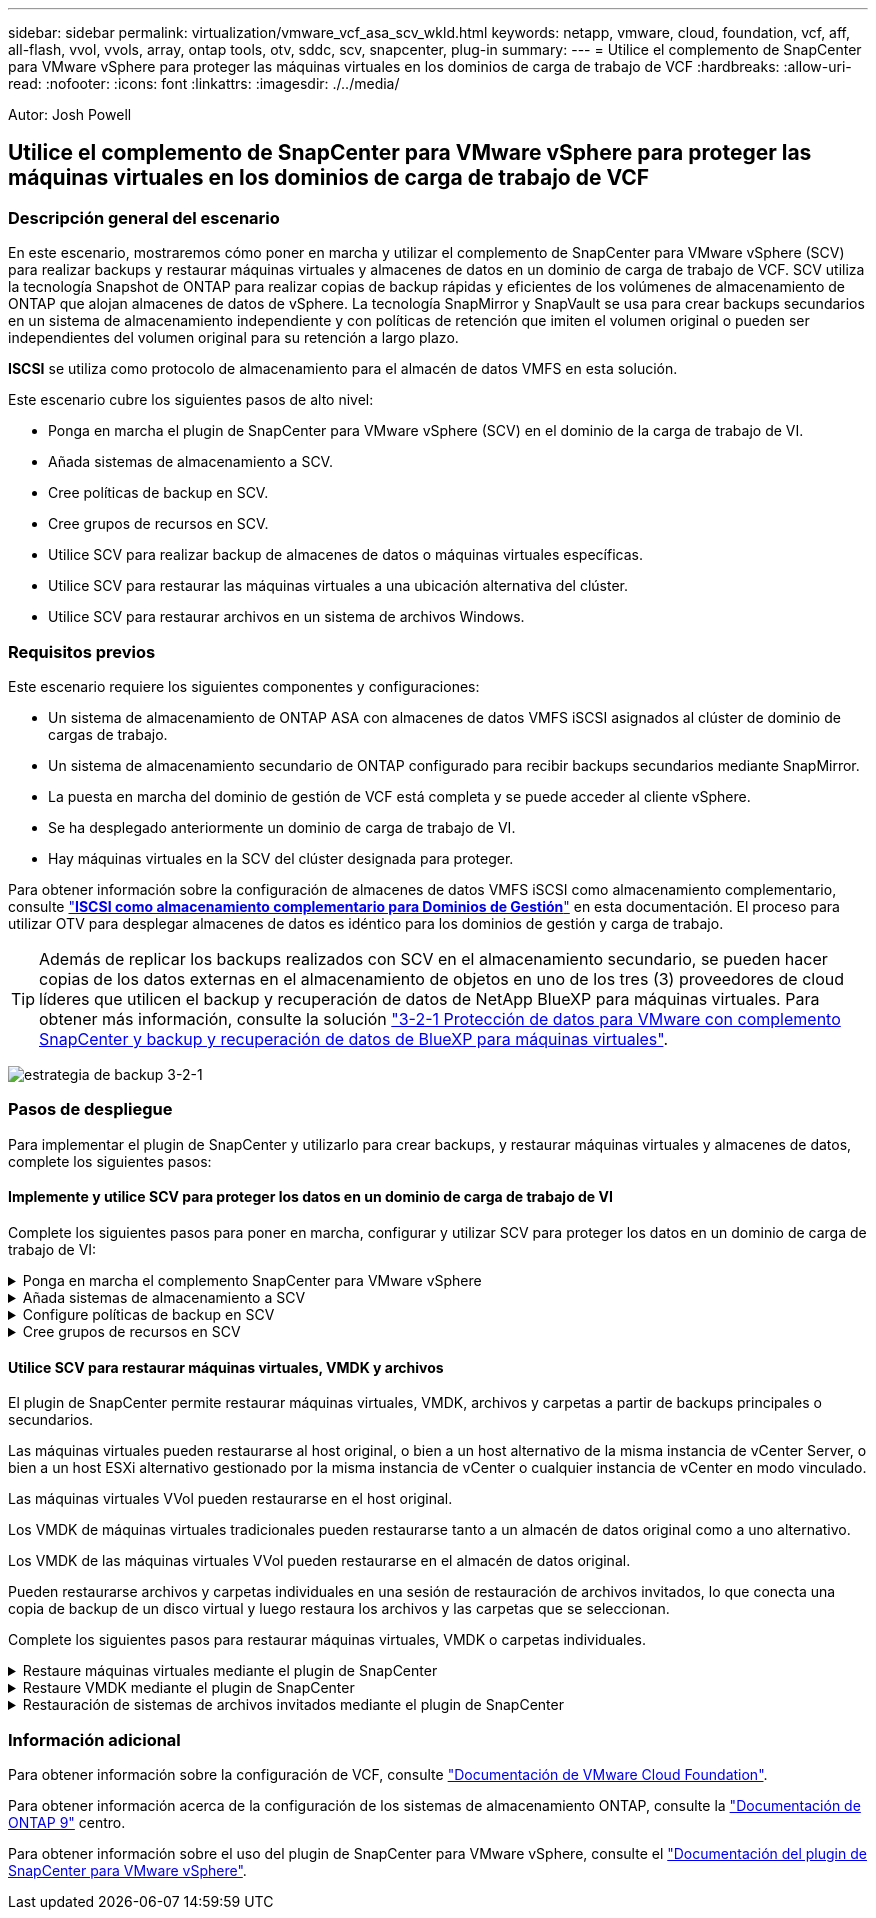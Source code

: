 ---
sidebar: sidebar 
permalink: virtualization/vmware_vcf_asa_scv_wkld.html 
keywords: netapp, vmware, cloud, foundation, vcf, aff, all-flash, vvol, vvols, array, ontap tools, otv, sddc, scv, snapcenter, plug-in 
summary:  
---
= Utilice el complemento de SnapCenter para VMware vSphere para proteger las máquinas virtuales en los dominios de carga de trabajo de VCF
:hardbreaks:
:allow-uri-read: 
:nofooter: 
:icons: font
:linkattrs: 
:imagesdir: ./../media/


[role="lead"]
Autor: Josh Powell



== Utilice el complemento de SnapCenter para VMware vSphere para proteger las máquinas virtuales en los dominios de carga de trabajo de VCF



=== Descripción general del escenario

En este escenario, mostraremos cómo poner en marcha y utilizar el complemento de SnapCenter para VMware vSphere (SCV) para realizar backups y restaurar máquinas virtuales y almacenes de datos en un dominio de carga de trabajo de VCF. SCV utiliza la tecnología Snapshot de ONTAP para realizar copias de backup rápidas y eficientes de los volúmenes de almacenamiento de ONTAP que alojan almacenes de datos de vSphere. La tecnología SnapMirror y SnapVault se usa para crear backups secundarios en un sistema de almacenamiento independiente y con políticas de retención que imiten el volumen original o pueden ser independientes del volumen original para su retención a largo plazo.

*ISCSI* se utiliza como protocolo de almacenamiento para el almacén de datos VMFS en esta solución.

Este escenario cubre los siguientes pasos de alto nivel:

* Ponga en marcha el plugin de SnapCenter para VMware vSphere (SCV) en el dominio de la carga de trabajo de VI.
* Añada sistemas de almacenamiento a SCV.
* Cree políticas de backup en SCV.
* Cree grupos de recursos en SCV.
* Utilice SCV para realizar backup de almacenes de datos o máquinas virtuales específicas.
* Utilice SCV para restaurar las máquinas virtuales a una ubicación alternativa del clúster.
* Utilice SCV para restaurar archivos en un sistema de archivos Windows.




=== Requisitos previos

Este escenario requiere los siguientes componentes y configuraciones:

* Un sistema de almacenamiento de ONTAP ASA con almacenes de datos VMFS iSCSI asignados al clúster de dominio de cargas de trabajo.
* Un sistema de almacenamiento secundario de ONTAP configurado para recibir backups secundarios mediante SnapMirror.
* La puesta en marcha del dominio de gestión de VCF está completa y se puede acceder al cliente vSphere.
* Se ha desplegado anteriormente un dominio de carga de trabajo de VI.
* Hay máquinas virtuales en la SCV del clúster designada para proteger.


Para obtener información sobre la configuración de almacenes de datos VMFS iSCSI como almacenamiento complementario, consulte https://docs.netapp.com/us-en/netapp-solutions/virtualization/vmware_vcf_asa_supp_mgmt_iscsi.html["*ISCSI como almacenamiento complementario para Dominios de Gestión*"] en esta documentación. El proceso para utilizar OTV para desplegar almacenes de datos es idéntico para los dominios de gestión y carga de trabajo.


TIP: Además de replicar los backups realizados con SCV en el almacenamiento secundario, se pueden hacer copias de los datos externas en el almacenamiento de objetos en uno de los tres (3) proveedores de cloud líderes que utilicen el backup y recuperación de datos de NetApp BlueXP para máquinas virtuales. Para obtener más información, consulte la solución link:https://docs.netapp.com/us-en/netapp-solutions/ehc/bxp-scv-hybrid-solution.html["3-2-1 Protección de datos para VMware con complemento SnapCenter y backup y recuperación de datos de BlueXP para máquinas virtuales"].

image:vmware-vcf-asa-image108.png["estrategia de backup 3-2-1"]



=== Pasos de despliegue

Para implementar el plugin de SnapCenter y utilizarlo para crear backups, y restaurar máquinas virtuales y almacenes de datos, complete los siguientes pasos:



==== Implemente y utilice SCV para proteger los datos en un dominio de carga de trabajo de VI

Complete los siguientes pasos para poner en marcha, configurar y utilizar SCV para proteger los datos en un dominio de carga de trabajo de VI:

.Ponga en marcha el complemento SnapCenter para VMware vSphere
[%collapsible]
====
El plugin de SnapCenter se aloja en el dominio de gestión de VCF, pero se registra en el para el dominio de carga de trabajo de VI para vCenter. Se requiere una instancia de SCV para cada instancia de vCenter y, tenga en cuenta que un dominio de carga de trabajo puede incluir varios clústeres gestionados por una única instancia de vCenter.

Complete los siguientes pasos desde el cliente de vCenter para poner en marcha SCV en el dominio de cargas de trabajo de VI:

. Descargue el archivo OVA para la implementación de SCV desde el área de descarga del sitio de soporte de NetApp link:https://mysupport.netapp.com/site/products/all/details/scv/downloads-tab["*AQUÍ*"].
. Desde el dominio de gestión vCenter Client, seleccione *Desplegar plantilla OVF...*.
+
image:vmware-vcf-asa-image46.png["Desplegar Plantilla OVF..."]

+
{nbsp}

. En el asistente *Implementar plantilla OVF*, haga clic en el botón de opción *Archivo local* y, a continuación, seleccione cargar la plantilla OVF descargada anteriormente. Haga clic en *Siguiente* para continuar.
+
image:vmware-vcf-asa-image47.png["Seleccione una plantilla OVF"]

+
{nbsp}

. En la página *Seleccionar nombre y carpeta*, proporcione un nombre para la VM del broker de datos SCV y una carpeta en el dominio de administración. Haga clic en *Siguiente* para continuar.
. En la página *Select a compute resource*, seleccione el cluster de dominio de administración o el host ESXi específico dentro del cluster para instalar la VM.
. Revise la información relativa a la plantilla OVF en la página *Detalles de revisión* y acepte los términos de licencia en la página *Acuerdos de licencia*.
. En la página *Seleccionar almacenamiento*, elija el almacén de datos en el que se instalará la VM y seleccione el *formato de disco virtual* y *Política de almacenamiento de VM*. En esta solución, la máquina virtual se instalará en un almacén de datos VMFS iSCSI ubicado en un sistema de almacenamiento de ONTAP, como se ha puesto en marcha previamente en una sección separada de este documento. Haga clic en *Siguiente* para continuar.
+
image:vmware-vcf-asa-image48.png["Seleccione una plantilla OVF"]

+
{nbsp}

. En la página *Seleccionar red*, seleccione la red de administración que pueda comunicarse con el dispositivo vCenter del dominio de carga de trabajo y con los sistemas de almacenamiento ONTAP primario y secundario.
+
image:vmware-vcf-asa-image49.png["seleccione la red de gestión"]

+
{nbsp}

. En la página *Personalizar plantilla* complete toda la información necesaria para la implementación:
+
** El FQDN o la IP, y credenciales para la carga de trabajo el dispositivo vCenter de dominio.
** Credenciales para la cuenta administrativa de SCV.
** Credenciales para la cuenta de mantenimiento de SCV.
** IPv4 Detalles de las propiedades de red (también se puede utilizar IPv6).
** Configuración de fecha y hora.
+
Haga clic en *Siguiente* para continuar.

+
image:vmware-vcf-asa-image50.png["seleccione la red de gestión"]

+
image:vmware-vcf-asa-image51.png["seleccione la red de gestión"]

+
image:vmware-vcf-asa-image52.png["seleccione la red de gestión"]

+
{nbsp}



. Por último, en la página *Listo para completar*, revise todos los ajustes y haga clic en Finalizar para iniciar la implementación.


====
.Añada sistemas de almacenamiento a SCV
[%collapsible]
====
Una vez instalado el plugin de SnapCenter, complete los siguientes pasos para añadir sistemas de almacenamiento a SCV:

. Es posible acceder a SCV desde el menú principal de vSphere Client.
+
image:vmware-vcf-asa-image53.png["Abra el plugin de SnapCenter"]

+
{nbsp}

. En la parte superior de la interfaz de usuario de SCV, seleccione la instancia de SCV correcta que coincida con el clúster de vSphere que va a proteger.
+
image:vmware-vcf-asa-image54.png["Seleccione Instancia correcta"]

+
{nbsp}

. Navegue a *Storage Systems* en el menú de la izquierda y haga clic en *Add* para comenzar.
+
image:vmware-vcf-asa-image55.png["Añada un nuevo sistema de almacenamiento"]

+
{nbsp}

. En el formulario *Agregar sistema de almacenamiento*, rellene la dirección IP y las credenciales del sistema de almacenamiento ONTAP que se va a agregar, y haga clic en *Agregar* para completar la acción.
+
image:vmware-vcf-asa-image56.png["Proporcione las credenciales del sistema de almacenamiento"]

+
{nbsp}

. Repita este procedimiento para gestionar cualquier sistema de almacenamiento adicional, incluidos los sistemas que se van a utilizar como destino de backup secundario.


====
.Configure políticas de backup en SCV
[%collapsible]
====
Para obtener más información sobre la creación de políticas de backup de SCV, consulte link:https://docs.netapp.com/us-en/sc-plugin-vmware-vsphere/scpivs44_create_backup_policies_for_vms_and_datastores.html["Crear políticas de backup para máquinas virtuales y almacenes de datos"].

Complete los siguientes pasos para crear una nueva política de backup:

. En el menú de la izquierda, seleccione *Políticas* y haga clic en *Crear* para comenzar.
+
image:vmware-vcf-asa-image57.png["Crear una nueva política"]

+
{nbsp}

. En el formulario *Nueva política de copia de seguridad*, proporcione un *Nombre* y *Descripción* para la política, la *Frecuencia* en la que se realizarán las copias de seguridad y el período *Retención* que especifica cuánto tiempo se mantendrá la copia de seguridad.
+
*El período de bloqueo* permite que la función ONTAP SnapLock cree instantáneas a prueba de manipulaciones y permite la configuración del período de bloqueo.

+
Para *Replicación* Seleccione si desea actualizar las relaciones subyacentes de SnapMirror o SnapVault para el volumen de almacenamiento de ONTAP.

+

TIP: La replicación de SnapMirror y de SnapVault es similar ya que ambos utilizan la tecnología SnapMirror de ONTAP para replicar de forma asíncrona los volúmenes de almacenamiento en un sistema de almacenamiento secundario para mejorar la protección y la seguridad. Para las relaciones de SnapMirror, la programación de retención especificada en la política de backup de SCV gobernará la retención tanto del volumen primario como secundario. Con las relaciones de SnapVault, es posible establecer un programa de retención separado en el sistema de almacenamiento secundario para programas de retención a largo plazo o distintos. En este caso, la etiqueta de Snapshot se especifica en la política de backup de SCV y en la política asociada con el volumen secundario, para identificar a qué volúmenes va a aplicar la programación de retención independiente a.

+
Elija cualquier opción avanzada adicional y haga clic en *Agregar* para crear la política.

+
image:vmware-vcf-asa-image58.png["Rellene los detalles de la política"]



====
.Cree grupos de recursos en SCV
[%collapsible]
====
Para obtener más información sobre la creación de SCV Resource Groups, consulte link:https://docs.netapp.com/us-en/sc-plugin-vmware-vsphere/scpivs44_create_resource_groups_for_vms_and_datastores.html["Crear grupos de recursos"].

Complete los siguientes pasos para crear un grupo de recursos nuevo:

. En el menú de la izquierda, seleccione *Grupos de recursos* y haga clic en *Crear* para comenzar.
+
image:vmware-vcf-asa-image59.png["Crear un nuevo grupo de recursos"]

+
{nbsp}

. En la página *Información general y notificación*, proporcione un nombre para el grupo de recursos, la configuración de notificación y cualquier otra opción adicional para el nombre de las instantáneas.
. En la página *Recurso*, seleccione los almacenes de datos y las máquinas virtuales que se van a proteger en el grupo de recursos. Haga clic en *Siguiente* para continuar.
+

TIP: Incluso cuando solo se seleccionan máquinas virtuales específicas, siempre se realiza un backup de todo el almacén de datos. Esto se debe a que ONTAP toma instantáneas del volumen que aloja el almacén de datos. Sin embargo, tenga en cuenta que la selección únicamente de máquinas virtuales específicas para backup limita la posibilidad de restaurar únicamente a dichas máquinas virtuales.

+
image:vmware-vcf-asa-image60.png["Seleccione los recursos que desea realizar el backup"]

+
{nbsp}

. En la página *Spanning Disks*, seleccione la opción de cómo manejar las máquinas virtuales con VMDK que abarcan varios almacenes de datos. Haga clic en *Siguiente* para continuar.
+
image:vmware-vcf-asa-image61.png["Seleccione la opción spanning datastores"]

+
{nbsp}

. En la página *Policies* seleccione una política creada previamente o varias políticas que se utilizarán con este grupo de recursos.  Haga clic en *Siguiente* para continuar.
+
image:vmware-vcf-asa-image62.png["Seleccionar políticas"]

+
{nbsp}

. En la página *Schedules* establezca cuándo se ejecutará la copia de seguridad configurando la recurrencia y la hora del día. Haga clic en *Siguiente* para continuar.
+
image:vmware-vcf-asa-image63.png["Seleccione Programación "]

+
{nbsp}

. Finalmente revise el *Summary* y haga clic en *Finish* para crear el grupo de recursos.
+
image:vmware-vcf-asa-image64.png["Revisar un resumen y crear un grupo de recursos "]

+
{nbsp}

. Con el grupo de recursos creado haga clic en el botón *Ejecutar ahora* para ejecutar la primera copia de seguridad.
+
image:vmware-vcf-asa-image65.png["Revisar un resumen y crear un grupo de recursos"]

+
{nbsp}

. Navegue hasta el *Panel* y, en *Actividades recientes* haga clic en el número que aparece junto a *ID de trabajo* para abrir el monitor de trabajos y ver el progreso del trabajo en ejecución.
+
image:vmware-vcf-asa-image66.png["Ver el progreso del trabajo de copia de seguridad"]



====


==== Utilice SCV para restaurar máquinas virtuales, VMDK y archivos

El plugin de SnapCenter permite restaurar máquinas virtuales, VMDK, archivos y carpetas a partir de backups principales o secundarios.

Las máquinas virtuales pueden restaurarse al host original, o bien a un host alternativo de la misma instancia de vCenter Server, o bien a un host ESXi alternativo gestionado por la misma instancia de vCenter o cualquier instancia de vCenter en modo vinculado.

Las máquinas virtuales VVol pueden restaurarse en el host original.

Los VMDK de máquinas virtuales tradicionales pueden restaurarse tanto a un almacén de datos original como a uno alternativo.

Los VMDK de las máquinas virtuales VVol pueden restaurarse en el almacén de datos original.

Pueden restaurarse archivos y carpetas individuales en una sesión de restauración de archivos invitados, lo que conecta una copia de backup de un disco virtual y luego restaura los archivos y las carpetas que se seleccionan.

Complete los siguientes pasos para restaurar máquinas virtuales, VMDK o carpetas individuales.

.Restaure máquinas virtuales mediante el plugin de SnapCenter
[%collapsible]
====
Complete los siguientes pasos para restaurar una máquina virtual con SCV:

. Navegue hasta la máquina virtual que se restaurará en el cliente vSphere, haga clic con el botón derecho y desplácese hasta *SnapCenter Plug-in for VMware vSphere*.  Seleccione *Restaurar* en el submenú.
+
image:vmware-vcf-asa-image67.png["Seleccione para restaurar la máquina virtual"]

+

TIP: Una alternativa es navegar al almacén de datos en inventario y, a continuación, en la pestaña *Configurar*, ir a *SnapCenter Plug-in for VMware vSphere > Backups*. Desde el backup elegido, seleccione las máquinas virtuales que se van a restaurar.

+
image:vmware-vcf-asa-image68.png["Navega los backups desde el almacén de datos"]

+
{nbsp}

. En el asistente *Restore*, seleccione la copia de seguridad que se va a utilizar. Haga clic en *Siguiente* para continuar.
+
image:vmware-vcf-asa-image69.png["Seleccione la copia de seguridad que desea utilizar"]

+
{nbsp}

. En la página *Select Scope*, rellene todos los campos requeridos:
+
** *Restore Scope* - Seleccione esta opción para restaurar toda la máquina virtual.
** *Restart VM* - Elija si desea iniciar la VM después de la restauración.
** *Restaurar ubicación* - Elija restaurar a la ubicación original o a una ubicación alternativa. Al elegir una ubicación alternativa, seleccione las opciones de cada uno de los campos:
+
*** *Destination vCenter Server*: VCenter local o vCenter alternativo en modo vinculado
*** *Destino ESXi host*
*** *Red*
*** *Nombre de VM después de restaurar*
*** *Seleccione el almacén de datos:*
+
image:vmware-vcf-asa-image70.png["Seleccione las opciones de restauración de alcance"]

+
{nbsp}

+
Haga clic en *Siguiente* para continuar.





. En la página *Seleccionar ubicación*, elija restaurar la VM desde el sistema de almacenamiento primario o secundario de ONTAP. Haga clic en *Siguiente* para continuar.
+
image:vmware-vcf-asa-image71.png["Seleccione la ubicación de almacenamiento"]

+
{nbsp}

. Finalmente, revise el *Resumen* y haga clic en *Finalizar* para iniciar el trabajo de restauración.
+
image:vmware-vcf-asa-image72.png["Haga clic en Finalizar para iniciar el trabajo de restauración"]

+
{nbsp}

. El progreso de los trabajos de restauración puede supervisarse desde el panel *Recent Tasks* de vSphere Client y desde el monitor de trabajos de SCV.
+
image:vmware-vcf-asa-image73.png["Supervise el trabajo de restauración"]



====
.Restaure VMDK mediante el plugin de SnapCenter
[%collapsible]
====
ONTAP Tools permite restaurar por completo los VMDK a su ubicación original o conectar un VMDK como disco nuevo a un sistema host. En este caso, se conectará un VMDK a un host Windows para acceder al sistema de archivos.

Para asociar un VMDK a partir de un backup, complete los siguientes pasos:

. En vSphere Client, desplácese a una máquina virtual y, en el menú *Acciones*, seleccione *SnapCenter Plug-in for VMware vSphere > Attach Virtual Disk(s)*.
+
image:vmware-vcf-asa-image80.png["Seleccione Attach Virtual Disks(s)"]

+
{nbsp}

. En el asistente *Attach Virtual Disk(s)*, seleccione la instancia de copia de seguridad que se va a utilizar y el VMDK que se va a asociar.
+
image:vmware-vcf-asa-image81.png["Seleccione attach virtual disk settings"]

+

TIP: Las opciones de filtro pueden utilizarse para localizar backups y mostrar backups de sistemas de almacenamiento primarios y secundarios.

+
image:vmware-vcf-asa-image82.png["Asociar el filtro de discos virtuales"]

+
{nbsp}

. Después de seleccionar todas las opciones, haga clic en el botón *Adjuntar* para iniciar el proceso de restauración y adjuntar el VMDK al host.
. Una vez completado el procedimiento de asociación, se puede acceder al disco desde el sistema operativo del sistema host. En este caso SCV conectó el disco con su sistema de archivos NTFS a la unidad E: De nuestro Windows SQL Server y los archivos de base de datos SQL en el sistema de archivos son accesibles a través del Explorador de archivos.
+
image:vmware-vcf-asa-image83.png["Acceda al sistema de archivos de Windows"]



====
.Restauración de sistemas de archivos invitados mediante el plugin de SnapCenter
[%collapsible]
====
ONTAP Tools cuenta con restauraciones de sistemas de archivos invitados desde un VMDK en sistemas operativos Windows Server Este proceso está preformado de forma centralizada a partir de la interfaz del plugin de SnapCenter.

Para obtener información detallada, consulte link:https://docs.netapp.com/us-en/sc-plugin-vmware-vsphere/scpivs44_restore_guest_files_and_folders_overview.html["Restaurar archivos y carpetas invitados"] En el sitio de documentación de SCV.

Para realizar una restauración de sistema de archivos invitados para un sistema Windows, complete los siguientes pasos:

. El primer paso es crear credenciales Run As para facilitar el acceso al sistema host de Windows. En vSphere Client, vaya a la interfaz del plugin CSV y haga clic en *Guest File Restore* en el menú principal.
+
image:vmware-vcf-asa-image84.png["Abra Guest File Restore"]

+
{nbsp}

. En *Ejecutar como Credenciales* haz clic en el icono *+* para abrir la ventana *Ejecutar como Credenciales*.
. Introduzca un nombre para el registro de credenciales, un nombre de usuario de administrador y una contraseña para el sistema Windows y, a continuación, haga clic en el botón *Select VM* para seleccionar una VM proxy opcional que se utilizará para la restauración.
image:vmware-vcf-asa-image85.png["Ventana Run As credentials"]
+
{nbsp}

. En la página Proxy VM, proporcione un nombre para la máquina virtual y búsquela buscando por host ESXi o por nombre. Una vez seleccionado, haga clic en *Guardar*.
+
image:vmware-vcf-asa-image86.png["Localice VM en la página Proxy VM"]

+
{nbsp}

. Haga clic en *Guardar* de nuevo en la ventana *Ejecutar como Credenciales* para completar el guardado del registro.
. A continuación, desplácese a una máquina virtual del inventario. En el menú *Acciones*, o haciendo clic derecho en la máquina virtual, seleccione *SnapCenter Plug-in for VMware vSphere > Guest File Restore*.
+
image:vmware-vcf-asa-image87.png["Abra el asistente Guest File Restore"]

+
{nbsp}

. En la página *Restore Scope* del asistente *Guest File Restore*, seleccione la copia de seguridad desde la que desea restaurar, el VMDK en particular y la ubicación (primaria o secundaria) desde la que desea restaurar el VMDK. Haga clic en *Siguiente* para continuar.
+
image:vmware-vcf-asa-image88.png["Ámbito de restauración de archivos invitados"]

+
{nbsp}

. En la página *Detalles del invitado*, seleccione usar *VM invitado* o *Usar gues File Restore proxy VM* para la restauración. Además, rellene aquí la configuración de notificaciones por correo electrónico si lo desea. Haga clic en *Siguiente* para continuar.
+
image:vmware-vcf-asa-image89.png["Detalles del archivo invitado"]

+
{nbsp}

. Por último, revise la página *Summary* y haga clic en *Finish* para comenzar la sesión de Restauración del sistema de archivos invitados.
. De nuevo en la interfaz del plugin de SnapCenter, navegue a *Restauración de archivos invitados* de nuevo y vea la sesión en ejecución en *Monitor de sesión de invitado*. Haga clic en el icono en *Examinar archivos* para continuar.
+
image:vmware-vcf-asa-image90.png["Monitor de sesión de invitado"]

+
{nbsp}

. En el asistente de *Guest File Browse*, seleccione la carpeta o los archivos que desea restaurar y la ubicación del sistema de archivos en la que desea restaurarlos. Finalmente, haga clic en *Restaurar* para iniciar el proceso *Restaurar*.
+
image:vmware-vcf-asa-image91.png["Búsqueda de archivos invitados 1"]

+
image:vmware-vcf-asa-image92.png["Búsqueda de archivos invitados 2"]

+
{nbsp}

. El trabajo de restauración se puede supervisar desde el panel de tareas de vSphere Client.


====


=== Información adicional

Para obtener información sobre la configuración de VCF, consulte https://docs.vmware.com/en/VMware-Cloud-Foundation/index.html["Documentación de VMware Cloud Foundation"].

Para obtener información acerca de la configuración de los sistemas de almacenamiento ONTAP, consulte la https://docs.netapp.com/us-en/ontap["Documentación de ONTAP 9"] centro.

Para obtener información sobre el uso del plugin de SnapCenter para VMware vSphere, consulte el https://docs.netapp.com/us-en/sc-plugin-vmware-vsphere/["Documentación del plugin de SnapCenter para VMware vSphere"].
